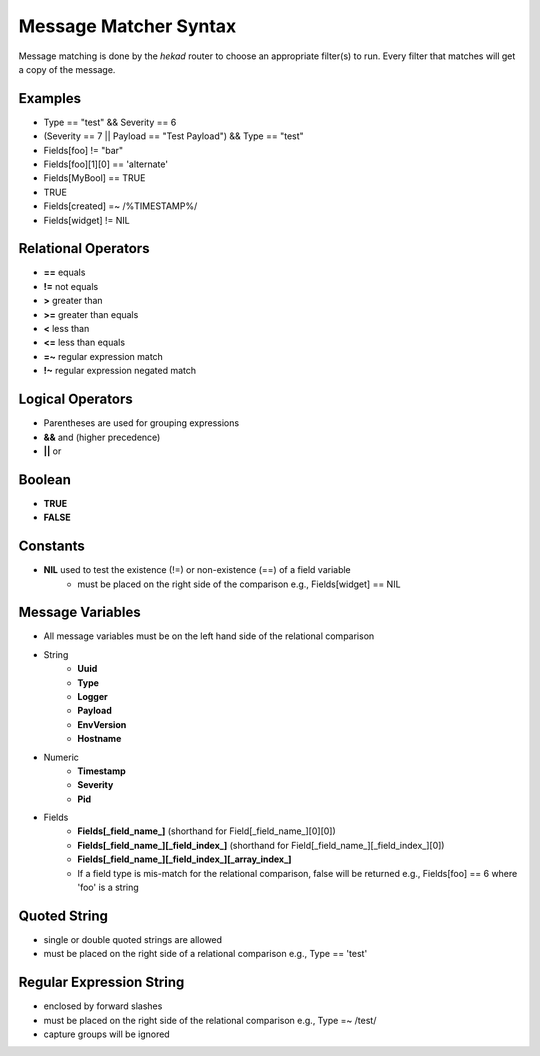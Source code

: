 .. _message_matcher:

======================
Message Matcher Syntax
======================

Message matching is done by the `hekad` router to choose an appropriate
filter(s) to run. Every filter that matches will get a copy of the
message.

Examples
========

- Type == "test" && Severity == 6
- (Severity == 7 || Payload == "Test Payload") && Type == "test"
- Fields[foo] != "bar"
- Fields[foo][1][0] == 'alternate'
- Fields[MyBool] == TRUE
- TRUE
- Fields[created] =~ /%TIMESTAMP%/
- Fields[widget] != NIL

Relational Operators
====================

- **==** equals
- **!=** not equals
- **>** greater than
- **>=** greater than equals
- **<** less than
- **<=** less than equals
- **=~** regular expression match
- **!~** regular expression negated match

Logical Operators
=================

- Parentheses are used for grouping expressions
- **&&** and (higher precedence)
- **||** or

Boolean
=======

- **TRUE**
- **FALSE**

Constants
=========

- **NIL** used to test the existence (!=) or non-existence (==) of a field variable
    - must be placed on the right side of the comparison  e.g., Fields[widget] == NIL

Message Variables
=================

- All message variables must be on the left hand side of the relational
  comparison
- String
    - **Uuid**
    - **Type**
    - **Logger**
    - **Payload**
    - **EnvVersion**
    - **Hostname**
- Numeric
    - **Timestamp**
    - **Severity**
    - **Pid**
- Fields
    - **Fields[_field_name_]** (shorthand for Field[_field_name_][0][0])
    - **Fields[_field_name_][_field_index_]** (shorthand for Field[_field_name_][_field_index_][0])
    - **Fields[_field_name_][_field_index_][_array_index_]**
    - If a field type is mis-match for the relational comparison, false will be returned e.g., Fields[foo] == 6 where 'foo' is a string

Quoted String
=============

- single or double quoted strings are allowed
- must be placed on the right side of a relational comparison e.g., Type == 'test'

Regular Expression String
=========================

- enclosed by forward slashes
- must be placed on the right side of the relational comparison e.g., Type =~ /test/
- capture groups will be ignored

.. seealso:: `Regular Expression re2 syntax <http://code.google.com/p/re2/wiki/Syntax>`_
